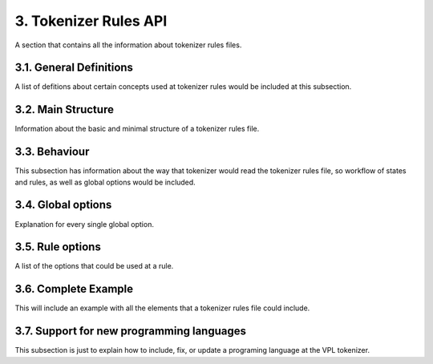 3. Tokenizer Rules API
======================

A section that contains all the information about tokenizer rules files.

3.1. General Definitions
------------------------

A list of defitions about certain concepts used at tokenizer rules
would be included at this subsection.

3.2. Main Structure
-------------------

Information about the basic and minimal structure of a tokenizer rules file.

3.3. Behaviour
--------------

This subsection has information about the way that tokenizer
would read the tokenizer rules file, so workflow of states and
rules, as well as global options would be included.

3.4. Global options
-------------------

Explanation for every single global option.

3.5. Rule options
-----------------

A list of the options that could be used at a rule.

3.6. Complete Example
---------------------

This will include an example with all the elements that
a tokenizer rules file could include.

3.7. Support for new programming languages
------------------------------------------

This subsection is just to explain how to include, fix, or update
a programing language at the VPL tokenizer.
